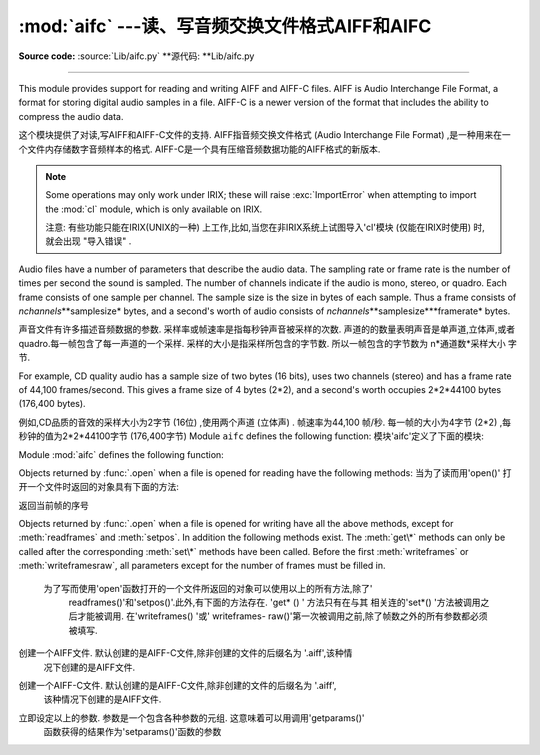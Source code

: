 :mod:`aifc` ---读、写音频交换文件格式AIFF和AIFC
==================================================

.. module:: aifc
   :synopsis: Read and write audio files in AIFF or AIFC format.


.. index::
   single: Audio Interchange File Format
   single: AIFF
   single: AIFF-C

**Source code:** :source:`Lib/aifc.py`
**源代码: **Lib/aifc.py

--------------

This module provides support for reading and writing AIFF and AIFF-C files.
AIFF is Audio Interchange File Format, a format for storing digital audio
samples in a file.  AIFF-C is a newer version of the format that includes the
ability to compress the audio data.

这个模块提供了对读,写AIFF和AIFF-C文件的支持. AIFF指音频交换文件格式 (Audio Interchange File Format) ,是一种用来在一个文件内存储数字音频样本的格式. 
AIFF-C是一个具有压缩音频数据功能的AIFF格式的新版本. 

.. note::

   Some operations may only work under IRIX; these will raise :exc:`ImportError`
   when attempting to import the :mod:`cl` module, which is only available on
   IRIX.

   注意: 有些功能只能在IRIX(UNIX的一种) 上工作,比如,当您在非IRIX系统上试图导入'cl'模块 (仅能在IRIX时使用) 时,就会出现 "导入错误" . 

Audio files have a number of parameters that describe the audio data. The
sampling rate or frame rate is the number of times per second the sound is
sampled.  The number of channels indicate if the audio is mono, stereo, or
quadro.  Each frame consists of one sample per channel.  The sample size is the
size in bytes of each sample.  Thus a frame consists of
*nchannels*\**samplesize* bytes, and a second's worth of audio consists of
*nchannels*\**samplesize*\**framerate* bytes.

声音文件有许多描述音频数据的参数. 采样率或帧速率是指每秒钟声音被采样的次数.
声道的的数量表明声音是单声道,立体声,或者quadro.每一帧包含了每一声道的一个采样. 
采样的大小是指采样所包含的字节数. 所以一帧包含的字节数为 n*通道数*采样大小 字节. 


For example, CD quality audio has a sample size of two bytes (16 bits), uses two
channels (stereo) and has a frame rate of 44,100 frames/second.  This gives a
frame size of 4 bytes (2\*2), and a second's worth occupies 2\*2\*44100 bytes
(176,400 bytes).

例如,CD品质的音效的采样大小为2字节 (16位) ,使用两个声道 (立体声) . 帧速率为44,100
帧/秒. 每一帧的大小为4字节 (2*2) ,每秒钟的值为2*2*44100字节 (176,400字节) 
Module ``aifc`` defines the following function:
模块'aifc'定义了下面的模块:

Module :mod:`aifc` defines the following function:


.. function:: open(file, mode=None)

   Open an AIFF or AIFF-C file and return an object instance with methods that are
   described below.  The argument *file* is either a string naming a file or a
   :term:`file object`.  *mode* must be ``'r'`` or ``'rb'`` when the file must be
   opened for reading, or ``'w'``  or ``'wb'`` when the file must be opened for writing.
   If omitted, ``file.mode`` is used if it exists, otherwise ``'rb'`` is used.  When
   used for writing, the file object should be seekable, unless you know ahead of
   time how many samples you are going to write in total and use
   :meth:`writeframesraw` and :meth:`setnframes`.

   函数打开一个AIFF或AIFF-C 文件并且返回一个具有下面描述的方法的对象实例. 
   参数*file*或者是一个表示文件名字的字符串或者是一个*file object*.当为了读而打开文件的
   时候,参数*mode* 必须是'r'或 'rb',当是为了写而打开文件的时候,参数*mode*必须是 'w'
   或 'wb'.参数*mode*缺省时,如果file.mode存在,就用file.mode,否则,使用'rb'.
   当文件用来写时,该文件对象必须是可查找的,除非你提前知道你总共将有多少样品要写入并且使用
    'wirteframeraw() 和 'setnframes()'方法. 


Objects returned by :func:`.open` when a file is opened for reading have the
following methods:
当为了读而用'open()' 打开一个文件时返回的对象具有下面的方法: 

.. method:: aifc.getnchannels()

   Return the number of audio channels (1 for mono, 2 for stereo).

   返回声道数 (1代表单声道,2代表立体声) 


.. method:: aifc.getsampwidth()

   Return the size in bytes of individual samples.

   返回单个采样的字节大小


.. method:: aifc.getframerate()

   Return the sampling rate (number of audio frames per second).
   返回采样率 (每秒钟的音频帧的个数) 


.. method:: aifc.getnframes()

   Return the number of audio frames in the file.
   	返回文件中音频帧的个数


.. method:: aifc.getcomptype()

   Return a bytes array of length 4 describing the type of compression
   used in the audio file.  For AIFF files, the returned value is
   ``b'NONE'``.
   
    返回一个用以描述在文件中使用的压缩方法的4字节数组. 对AIFF文件来说,返回值是
	 "b'NONE'".

.. method:: aifc.getcompname()

   Return a bytes array convertible to a human-readable description
   of the type of compression used in the audio file.  For AIFF files,
   the returned value is ``b'not compressed'``.
   
   返回一个用以描述在文件中使用的压缩方法的字节数组,该字节数组的内容是易于被人所理解
	的. 对AIFF文件来说,返回值是"b'not compressed'"


.. method:: aifc.getparams()

   Return a tuple consisting of all of the above values in the above order.
   
   返回一个元组,该院组包含了以上所述的所有参数,并以以上所述的顺序排列. 

.. method:: aifc.getmarkers()

   Return a list of markers in the audio file.  A marker consists of a tuple of
   three elements.  The first is the mark ID (an integer), the second is the mark
   position in frames from the beginning of the data (an integer), the third is the
   name of the mark (a string).
   
   返回声音文件中标记的一个列表. 一个标记包含了一个有三个元素的元组. 第一个是标记ID(
	一个整型数) ,第二个是在帧中自数据段开始的标记位置 (一个整型数) ,第三个是标记的
	名字 (一个字符串) . 

.. method:: aifc.getmark(id)

   Return the tuple as described in :meth:`getmarkers` for the mark with the given
   *id*.
   
 返回由参数id指定的标记的描述元组 (格式如getmarkers函数中所示) 

.. method:: aifc.readframes(nframes)

   Read and return the next *nframes* frames from the audio file.  The returned
   data is a string containing for each frame the uncompressed samples of all
   channels.
   
   读出并且返回下n个音频文件中的帧. 返回的数据为字符串,它包含了每一帧未经压缩的所有声道的采样. 

.. method:: aifc.rewind()

   Rewind the read pointer.  The next :meth:`readframes` will start from the
   beginning.
   
   到会读文件的指针. 接下来的'readframes()函数会作用于文件开始处. 

.. method:: aifc.setpos(pos)

   Seek to the specified frame number.
   
  寻找指定序号的帧

.. method:: aifc.tell()

   Return the current frame number.

返回当前帧的序号

.. method:: aifc.close()

   Close the AIFF file.  After calling this method, the object can no longer be
   used.
   
   关闭AIFF文件. 当使用此函数后,该对象就不能再被使用

Objects returned by :func:`.open` when a file is opened for writing have all the
above methods, except for :meth:`readframes` and :meth:`setpos`.  In addition
the following methods exist.  The :meth:`get\*` methods can only be called after
the corresponding :meth:`set\*` methods have been called.  Before the first
:meth:`writeframes` or :meth:`writeframesraw`, all parameters except for the
number of frames must be filled in.


    为了写而使用'open'函数打开的一个文件所返回的对象可以使用以上的所有方法,除了'
	readframes()'和'setpos()'.此外,有下面的方法存在.  'get* () ' 方法只有在与其
	相关连的'set*() '方法被调用之后才能被调用. 在'writeframes() '或' writeframes-
	raw()'第一次被调用之前,除了帧数之外的所有参数都必须被填写. 


.. method:: aifc.aiff()

   Create an AIFF file.  The default is that an AIFF-C file is created, unless the
   name of the file ends in ``'.aiff'`` in which case the default is an AIFF file.

创建一个AIFF文件. 默认创建的是AIFF-C文件,除非创建的文件的后缀名为 '.aiff',该种情
   况下创建的是AIFF文件. 

.. method:: aifc.aifc()

   Create an AIFF-C file.  The default is that an AIFF-C file is created, unless
   the name of the file ends in ``'.aiff'`` in which case the default is an AIFF
   file.
   
创建一个AIFF-C文件. 默认创建的是AIFF-C文件,除非创建的文件的后缀名为 '.aiff',
	该种情况下创建的是AIFF文件. 

.. method:: aifc.setnchannels(nchannels)

   Specify the number of channels in the audio file.
   指定音频文件中使用的声道数

.. method:: aifc.setsampwidth(width)

   Specify the size in bytes of audio samples.
   指定音频文件的大小 (字节) 

.. method:: aifc.setframerate(rate)

   Specify the sampling frequency in frames per second.
	指定帧中每秒钟的采样率

.. method:: aifc.setnframes(nframes)

   Specify the number of frames that are to be written to the audio file. If this
   parameter is not set, or not set correctly, the file needs to support seeking.

   指定将要写入音频文件中帧的个数. 

.. method:: aifc.setcomptype(type, name)

   .. index::
      single: u-LAW
      single: A-LAW
      single: G.722

   Specify the compression type.  If not specified, the audio data will
   not be compressed.  In AIFF files, compression is not possible.
   The name parameter should be a human-readable description of the
   compression type as a bytes array, the type parameter should be a
   bytes array of length 4.  Currently the following compression types
   are supported: ``b'NONE'``, ``b'ULAW'``, ``b'ALAW'``, ``b'G722'``.
   
   指定压缩方式. 如果未指定,音频数据将不会被压缩. 在AIFF文件中,数据不会被压缩. 参数
   'name'应该是一个容易理解的描述压缩方式的字节数组,'type'参数应该是一个4字节长的
   数组. 当前版本支持以下压缩方式:'b' NONE,'b' ULAW,'b'ALAW, 'b'G722


.. method:: aifc.setparams(nchannels, sampwidth, framerate, comptype, compname)

   Set all the above parameters at once.  The argument is a tuple consisting of the
   various parameters.  This means that it is possible to use the result of a
   :meth:`getparams` call as argument to :meth:`setparams`.
   
立即设定以上的参数. 参数是一个包含各种参数的元组. 这意味着可以用调用'getparams()'
	函数获得的结果作为'setparams()'函数的参数

.. method:: aifc.setmark(id, pos, name)

   Add a mark with the given id (larger than 0), and the given name at the given
   position.  This method can be called at any time before :meth:`close`.
   
	利用给定的id(大于0) 和给定的名在 (name)在给定的地方设置标记. 这个函数可以在
	'close()'函数被调用之前的任何地方调用

.. method:: aifc.tell()

   Return the current write position in the output file.  Useful in combination
   with :meth:`setmark`.
   
   返回当前在输出的文件中写 (指针) 的位置.应与'setmark()'函数一起使用. 

.. method:: aifc.writeframes(data)

   Write data to the output file.  This method can only be called after the audio
   file parameters have been set.
   
	向输出文件写入数据. 这个函数只能在音频文件参数设置之后才能调用

.. method:: aifc.writeframesraw(data)

   Like :meth:`writeframes`, except that the header of the audio file is not
   updated.
   
	类似于'writeframes()',除了音频文件的头部不被更新. 

.. method:: aifc.close()

   Close the AIFF file.  The header of the file is updated to reflect the actual
   size of the audio data. After calling this method, the object can no longer be
   used.
   
	关闭AIFF文件. 文件的头部信息会被更新以反映音频文件的实际大小. 调用这个函数之后,
	文件对象将不能再被使用. 

